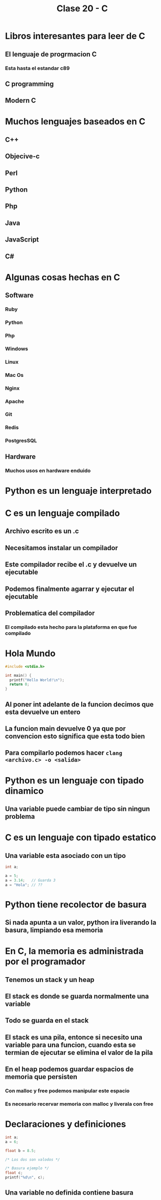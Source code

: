 #+TITLE: Clase 20 - C
* Libros interesantes para leer de C
** El lenguaje de progrmacion C
*** Esta hasta el estandar c89
** C programming
** Modern C
* Muchos lenguajes baseados en C
** C++
** Objecive-c
** Perl
** Python
** Php
** Java
** JavaScript
** C#
* Algunas cosas hechas en C
** Software
*** Ruby
*** Python
*** Php
*** Windows
*** Linux
*** Mac Os
*** Nginx
*** Apache
*** Git
*** Redis
*** PostgresSQL
** Hardware
*** Muchos usos en hardware enduido
* Python es un lenguaje interpretado
* C es un lenguaje compilado
** Archivo escrito es un .c
** Necesitamos instalar un compilador
** Este compilador recibe el .c y devuelve un ejecutable
** Podemos finalmente agarrar y ejecutar el ejecutable
** Problematica del compilador
*** El compilado esta hecho para la plataforma en que fue compilado
* Hola Mundo
#+begin_src C
#include <stdio.h>

int main() {
  printf("Hello World!\n");
  return 0;
}
#+end_src

#+RESULTS:
: Hello World!
** Al poner int adelante de la funcion decimos que esta devuelve un entero
** La funcion main devuelve 0 ya que por convencion esto significa que esta todo bien
** Para compilarlo podemos hacer ~clang <archivo.c> -o <salida>~
* Python es un lenguaje con tipado dinamico
** Una variable puede cambiar de tipo sin ningun problema
* C es un lenguaje con tipado estatico
** Una variable esta asociado con un tipo
#+begin_src C
int a;

a = 5;
a = 3.14;   // Guarda 3
a = "Hola"; // ??
#+end_src
* Python tiene recolector de basura
** Si nada apunta a un valor, python ira liverando la basura, limpiando esa memoria
* En C, la memoria es administrada por el programador
** Tenemos un stack y un heap
** El stack es donde se guarda normalmente una variable
** Todo se guarda en el stack
** El stack es una pila, entonce si necesito una variable para una funcion, cuando esta se termian de ejecutar se elimina el valor de la pila
** En el heap podemos guardar espacios de memoria que persisten
*** Con malloc y free podemos manipular este espacio
*** Es necesario recervar memoria con malloc y liverala con free
* Declaraciones y definiciones
#+begin_src C
int a;
a = 6;

float b = 8.5;

/* Los dos son valodos */

/* Basura ejemplo */
float c;
printf("%d\n", c);
#+end_src
** Una variable no definida contiene basura
*** Osea lo que tenia la memoria en el mometo de usarla
* Tipos de datos
** Enteros
*** Signed
**** desde -128 hasta 127
**** ej: char o signed char
*** Unsigned
**** desde 0 a 255
**** ej: unsigned char
*** Si me paso de maximo vuele al pricipio: overflow
*** Tipos de numeros enteros
**** char : 8bit
**** short: 16bit
**** int: 32bit
**** long: 64bit
** Flotantes
Funcionan como notacion cientifica
*** Float: 32bit - 7 digitos decimales
*** Double: 64bit - 16 digitos decimales
* Literales
#+begin_src C
char x = 97;

/* 97 int */
/* 97U unsigned int */
/* 97L long */
/* 97.0 double */
/* 97.9F float */
/* 'a' int (ASCII 97 = 'a') */
/* '\x61' int (97 decimal= 0x61 hex) */

#+end_src
* Arreglos
#+begin_src C
int numeros_lost[] = {4, 8, 15, 16, 23, 42};
/* 32bit * cantidad de elementos */
numeros_lost[2] = 0;
/* Forma de cambiar un valor */
#+end_src
Un arreglo no puede cambiar de tamaño normalmente
* Cadenas (arreglos de char)
#+begin_src C
char s[] = "hola";
char s[] = {104, 11, 108, 97, 0};
char s[] = {'h', 'o', 'l', 'a'};
/* El ultimo valor de un arreglo es 0, valor nul */
/* Los arreglos tambien son mutables  */
#+end_src
* Funciones
#+begin_src C
int sumar(int a, int b); // Declarar

int sumar(int a, int b) { return a + b; } // Definir

sumar(5, 4); // Llamar
#+end_src
Se tiene que definir o declarar la funcion antes de ser llamada
Una funcion void no devuelve nada
* PRACTICA
** EJ 17.1
#+begin_src C
#include <stdio.h> // Para poder imprimir

void imprimir_area_rectangulo(int base, int altura) {
  int resultado = base * altura;
  printf("%d\n", resultado);
}

int main() {
  imprimir_area_rectangulo(3, 2);
  return 0;
}
#+end_src

#+RESULTS:
: 6
** Ej 17.2
#+begin_src C
#include <stdio.h>

int factorial(int n) {
  int resultado = 1;
  for (int i = 1; i <= n; i++) {
    resultado *= i;
  }
  return resultado;
}

int main() {
  int resultado = factorial(5);
  printf("%d\n", resultado);
  return 0;
}
#+end_src

#+RESULTS:
: 120
*** Version recursiva
#+begin_src C
#include <stdio.h>

int factorial(int n) {
  if (n <= 1) {
    return 1;
  }
  return n * factorial(n - 1);
}

int main() {
  int resultado = factorial(5);
  printf("%d\n", resultado);
  return 0;
}
#+end_src

#+RESULTS:
: 120
** Ej 17.3
#+begin_src C
#include <stdio.h>

int calcular_promedio(int numeros[], int cantidad) {
  int suma = 0;
  for (int i = 0; i < cantidad; i++) {
    suma += numeros[i];
  }
  return suma / cantidad;
}

int main() {
  int numeros[] = {7, 8, 4, 10, 3};
  int resultado = calcular_promedio(numeros, 5);
  printf("%d\n", resultado);
  return 0;
}
#+end_src

#+RESULTS:
: 6
